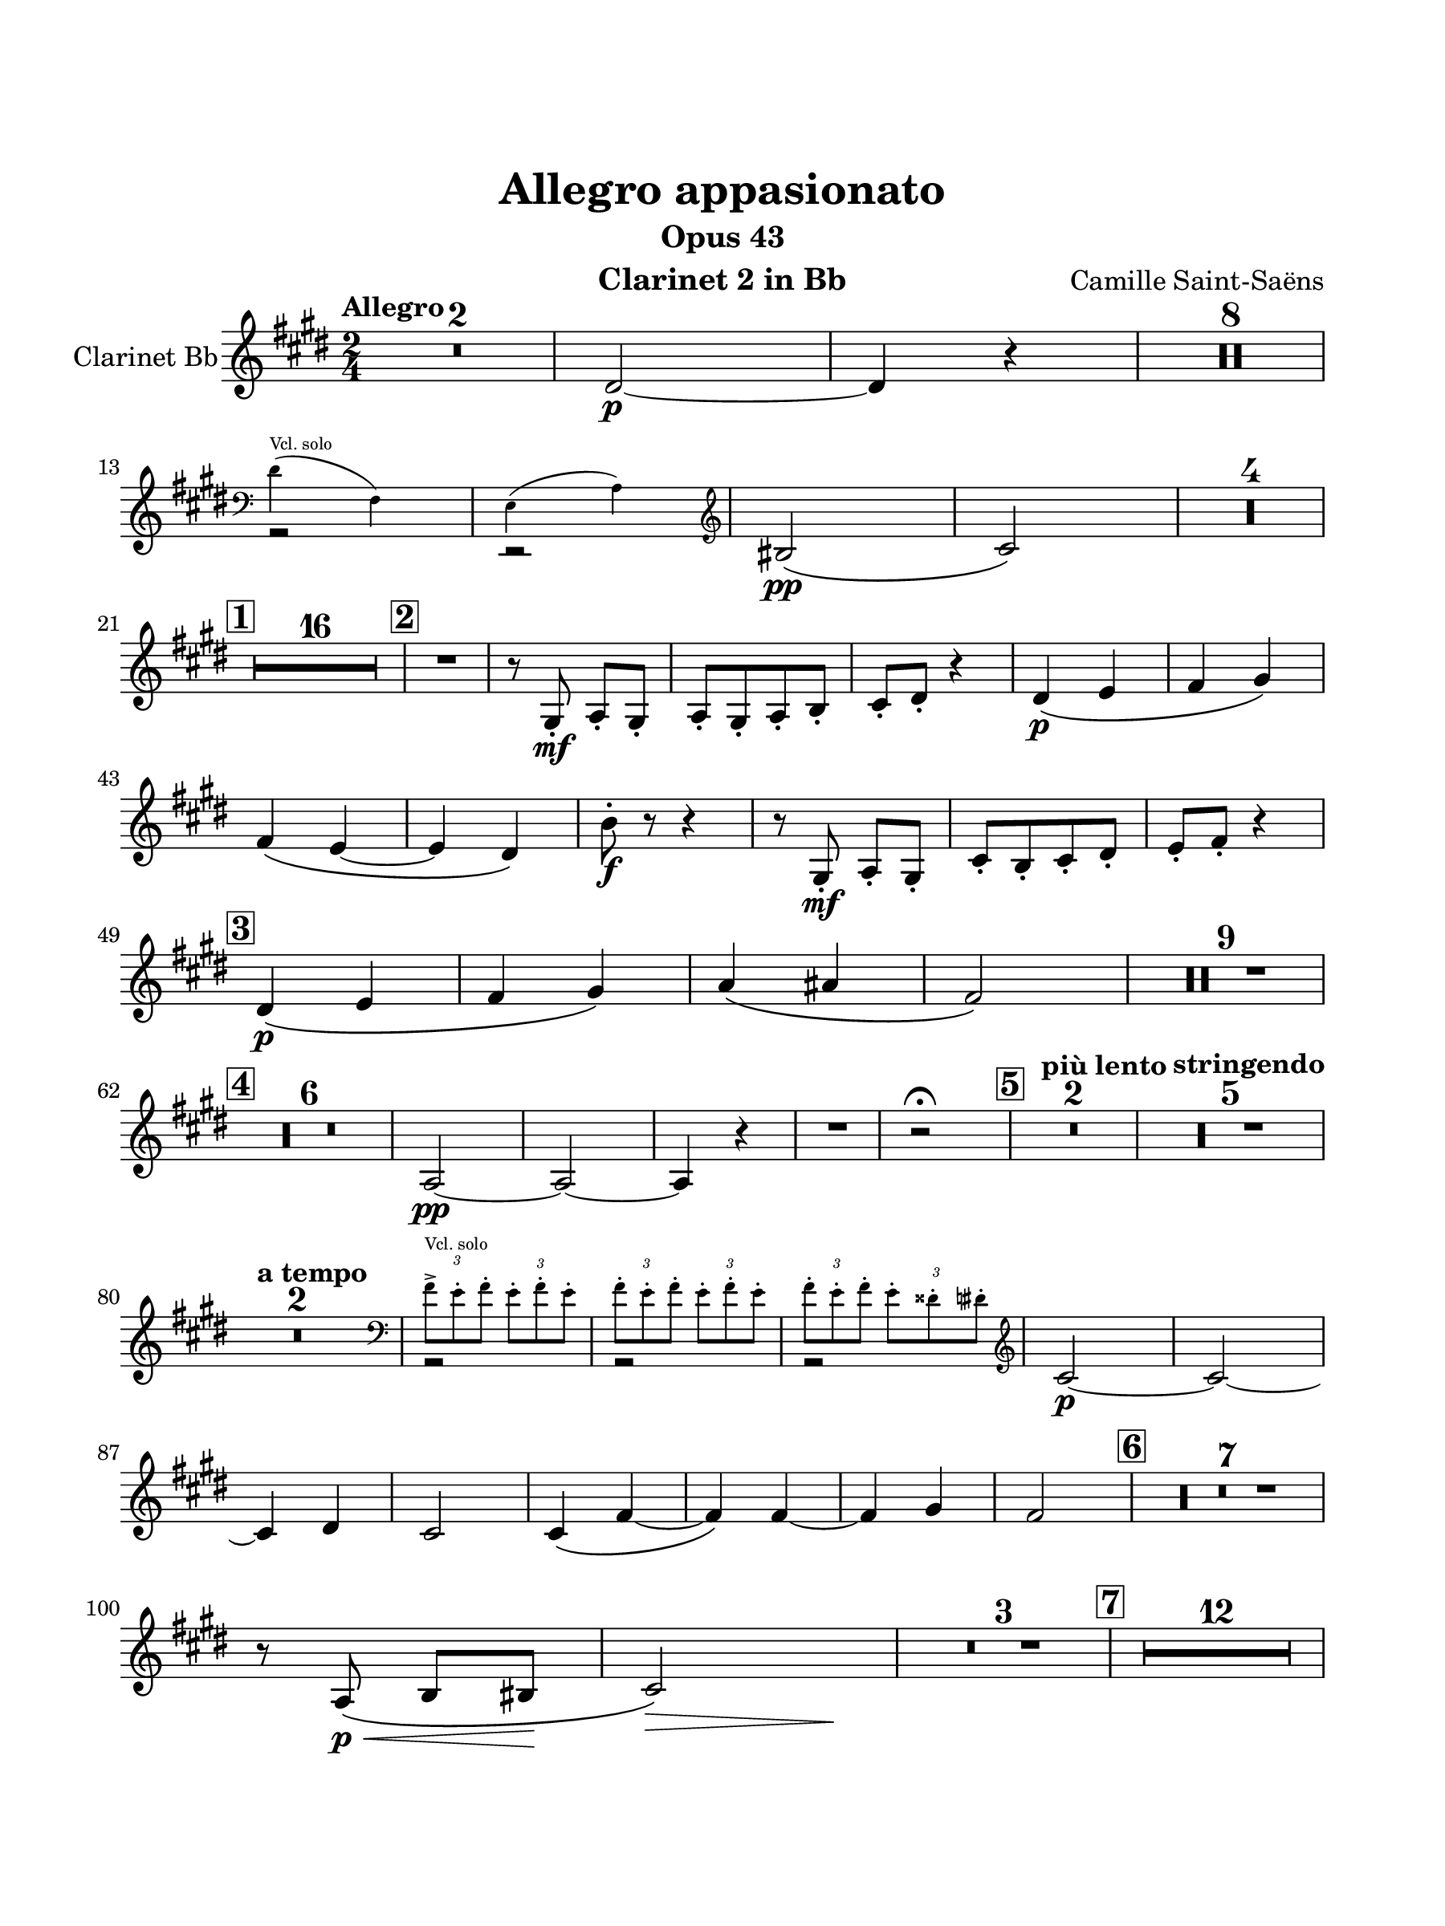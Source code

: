 \version "2.24.0"
\language "english"
#(set-default-paper-size "arch a")
#(set-global-staff-size 22)

\paper {
  top-margin = 1.0\in
  left-margin = 0.75\in
  right-margin = 0.75\in
  bottom-margin = 1.0\in
  %oddHeaderMarkup = \markup \fill-line {
    %\fromproperty #'header:title
    %" "
    %\fromproperty #'header:instrumentName
    %" "
    % \on-the-fly #print-page-number-check-first
    %\fromproperty #'page:page-number-string
  %}
  evenHeaderMarkup = \markup \fill-line {
    % \on-the-fly #print-page-number-check-first
    \fromproperty #'page:page-number-string
    " "
    \fromproperty #'header:title
    " "
    \fromproperty #'header:instrument
  }
  page-breaking = #ly:page-turn-breaking
}

\header {
  title = "Allegro appasionato"
  subtitle = "Opus 43"
  composer = "Camille Saint-Saëns"
  instrument = "Clarinet 2 in Bb"
  tagline= ##f
}

clarinet_one = 
 \transpose f e { 
  \relative c' {
  \clef "treble"
  \key f \major
  \time 2/4
  \tempo "Allegro"
  % \override TupletBracket.tuplet-slur = ##t
  \override TupletBracket.bracket-visibility = ##f
  % \set Score.alternativeNumberingStyle = #'numbers
  \set Score.rehearsalMarkFormatter = #format-mark-box-numbers
  \compressMMRests { R2 * 2 } | e2~\p | e4 r | \compressMMRests { R2 * 8 } | \break
  << \new Voice { \voiceTwo r2 | r2 } \new CueVoice { \voiceOne \cueClef bass \stemDown e4(^"Vcl. solo" g,) | f( bf) } >> \cueClefUnset \oneVoice \stemNeutral | cs2\(\pp | d2\) | \compressMMRests { R2 * 4 } | \break
  \mark \default \compressMMRests { R2 * 16 } | \mark \default R2 | r8 a-.\mf bf-. a-. | bf-.[ a-. bf-. c-.] | d-. e-. r4 | e4_\(\p f | g a\) | \break
  g\( f~ | f e\) | c'8-.\f r r4 | r8 a,-.\mf bf-. a-. | d-.[ c-. d-. e-.] | f-. g-. r4 | \break
  \mark \default e4\p_\( f | g a\) | bf\( b | g2\) | \compressMMRests { R2 * 9 } | \break
  \mark \default \compressMMRests { R2 * 6 } | bf,2~\pp | bf~ | bf4 r | R2 | r2\fermata | \mark \default \tempo "più lento" \compressMMRests { R2 * 2 } | \tempo "stringendo" \compressMMRests { R2 * 5 } | \break
  \tempo "a tempo" \compressMMRests { R2 * 2 } | << { \voiceTwo r2 | r | r } \new CueVoice { \voiceOne \stemDown \cueClef bass \tuplet 3/2 { g'8->^"Vcl. solo" f-. g-. } \tuplet 3/2 { f-. g-. f-. } | \tuplet 3/2 2 { g-. f-. g-. } \tuplet 3/2 { f-. g-. f-. } | \tuplet 3/2 2 { g-. f-. g-. } \tuplet 3/2 { f-. es-. e-. } \cueClefUnset } >> | \stemNeutral \oneVoice d2~\p  | d~ | \break
  d4 e | d2 | d4\( g~ | g\) g~ | g a | g2 | \mark \default \compressMMRests { R2 * 7 } | \break
  r8 bf,8\(\p\< c cs\! | << d2\)\> { s8 s s s\! } >>| \compressMMRests { R2 * 3 } | \mark \default \compressMMRests { R2 * 12 } | \break
  \mark \default \compressMMRests { R2 * 4 } | af'4\(\p g | f ef\) | R2 | af2 | \compressMMRests { R2 * 8 } | \mark \default \compressMMRests { R2 * 3 } af2\(\p\< | a!\)~\> | a8\! r r4 | \break
  \compressMMRests { R2 * 3 } | r8 d,-.\p\cresc r d-. | r f-. r ef-. | r bf'-. r bf-. | r bf!-. r bf-. | r e,\f r4 | R2 | \break
  \mark \default r8 e-. r4 | R2 | r8 e-. r4 | R2 | r8 cs'4\ff cs8 | cs r r4 | \compressMMRests { R2 * 3 } | \break
  \mark \default r8 d,\p r d | r d r d | r d r e | r d r c | r bf r g' | \break
  r g r g | r g r a | r g r g | \compressMMRests { R2 * 8 } | \break
  \mark \default \compressMMRests { R2 * 6 } | r4 bf,8-.\p r | \compressMMRests { R2 * 2 } | R2\fermata | \tempo "Poco meno mosso" R2 | \mark \default \compressMMRests { R2 * 8 } | \break
   \tempo "a tempo" r4 cs'\p | r d | r cs | r d | r bf | r d | r cs\cresc | r d | r bf | r d\f | R2 | \break
  \mark \default r4 cs | \compressMMRests { R2 * 3 } | d,2\(~\cresc | d4 e | d2\)~\f | d~ | d~ | d~ | d4 r | d' r | d r 
  \bar "|."
  } 
}

\score {
  \new Staff = "Staff_clarinet" \with { 
    instrumentName = "Clarinet Bb"
    % \consists "Page_turn_engraver" 
  }
  \clarinet_one
  \layout { }
}
